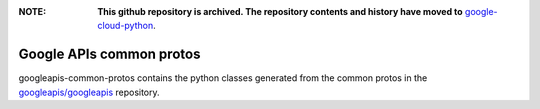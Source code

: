 :**NOTE**: **This github repository is archived. The repository contents and history have moved to** `google-cloud-python`_.

.. _google-cloud-python: https://github.com/googleapis/google-cloud-python/tree/main/packages/googleapis-common-protos


Google APIs common protos
-------------------------

.. image:: https://img.shields.io/pypi/v/googleapis-common-protos.svg
    :target: https://pypi.org/project/googleapis-common-protos/


googleapis-common-protos contains the python classes generated from the common
protos in the `googleapis/googleapis <https://github.com/googleapis/googleapis>`_ repository.
